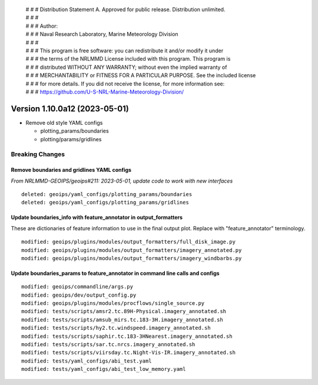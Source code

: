  | # # # Distribution Statement A. Approved for public release. Distribution unlimited.
 | # # #
 | # # # Author:
 | # # # Naval Research Laboratory, Marine Meteorology Division
 | # # #
 | # # # This program is free software: you can redistribute it and/or modify it under
 | # # # the terms of the NRLMMD License included with this program. This program is
 | # # # distributed WITHOUT ANY WARRANTY; without even the implied warranty of
 | # # # MERCHANTABILITY or FITNESS FOR A PARTICULAR PURPOSE. See the included license
 | # # # for more details. If you did not receive the license, for more information see:
 | # # # https://github.com/U-S-NRL-Marine-Meteorology-Division/

Version 1.10.0a12 (2023-05-01)
******************************

* Remove old style YAML configs

  * plotting_params/boundaries
  * plotting/params/gridlines

Breaking Changes
================

Remove boundaries and gridlines YAML configs
--------------------------------------------

*From NRLMMD-GEOIPS/geoips#211: 2023-05-01, update code to work with new interfaces*

::

  deleted: geoips/yaml_configs/plotting_params/boundaries
  deleted: geoips/yaml_configs/plotting_params/gridlines

Update boundaries_info with feature_annotator in output_formatters
------------------------------------------------------------------

These are dictionaries of feature information to use in the final
output plot.  Replace with "feature_annotator" terminology.

::

  modified: geoips/plugins/modules/output_formatters/full_disk_image.py
  modified: geoips/plugins/modules/output_formatters/imagery_annotated.py
  modified: geoips/plugins/modules/output_formatters/imagery_windbarbs.py

Update boundaries_params to feature_annotator in command line calls and configs
-------------------------------------------------------------------------------

::

  modified: geoips/commandline/args.py
  modified: geoips/dev/output_config.py
  modified: geoips/plugins/modules/procflows/single_source.py
  modified: tests/scripts/amsr2.tc.89H-Physical.imagery_annotated.sh
  modified: tests/scripts/amsub_mirs.tc.183-3H.imagery_annotated.sh
  modified: tests/scripts/hy2.tc.windspeed.imagery_annotated.sh
  modified: tests/scripts/saphir.tc.183-3HNearest.imagery_annotated.sh
  modified: tests/scripts/sar.tc.nrcs.imagery_annotated.sh
  modified: tests/scripts/viirsday.tc.Night-Vis-IR.imagery_annotated.sh
  modified: tests/yaml_configs/abi_test.yaml
  modified: tests/yaml_configs/abi_test_low_memory.yaml
